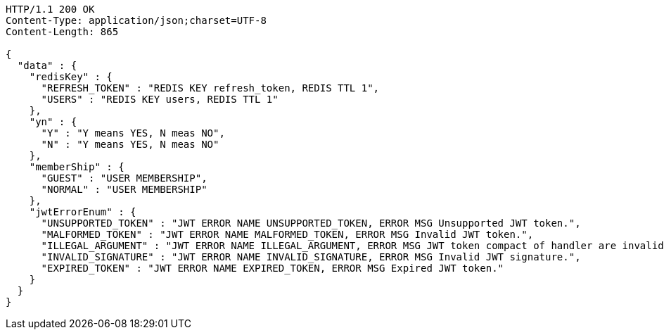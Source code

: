 [source,http,options="nowrap"]
----
HTTP/1.1 200 OK
Content-Type: application/json;charset=UTF-8
Content-Length: 865

{
  "data" : {
    "redisKey" : {
      "REFRESH_TOKEN" : "REDIS KEY refresh_token, REDIS TTL 1",
      "USERS" : "REDIS KEY users, REDIS TTL 1"
    },
    "yn" : {
      "Y" : "Y means YES, N meas NO",
      "N" : "Y means YES, N meas NO"
    },
    "memberShip" : {
      "GUEST" : "USER MEMBERSHIP",
      "NORMAL" : "USER MEMBERSHIP"
    },
    "jwtErrorEnum" : {
      "UNSUPPORTED_TOKEN" : "JWT ERROR NAME UNSUPPORTED_TOKEN, ERROR MSG Unsupported JWT token.",
      "MALFORMED_TOKEN" : "JWT ERROR NAME MALFORMED_TOKEN, ERROR MSG Invalid JWT token.",
      "ILLEGAL_ARGUMENT" : "JWT ERROR NAME ILLEGAL_ARGUMENT, ERROR MSG JWT token compact of handler are invalid.",
      "INVALID_SIGNATURE" : "JWT ERROR NAME INVALID_SIGNATURE, ERROR MSG Invalid JWT signature.",
      "EXPIRED_TOKEN" : "JWT ERROR NAME EXPIRED_TOKEN, ERROR MSG Expired JWT token."
    }
  }
}
----